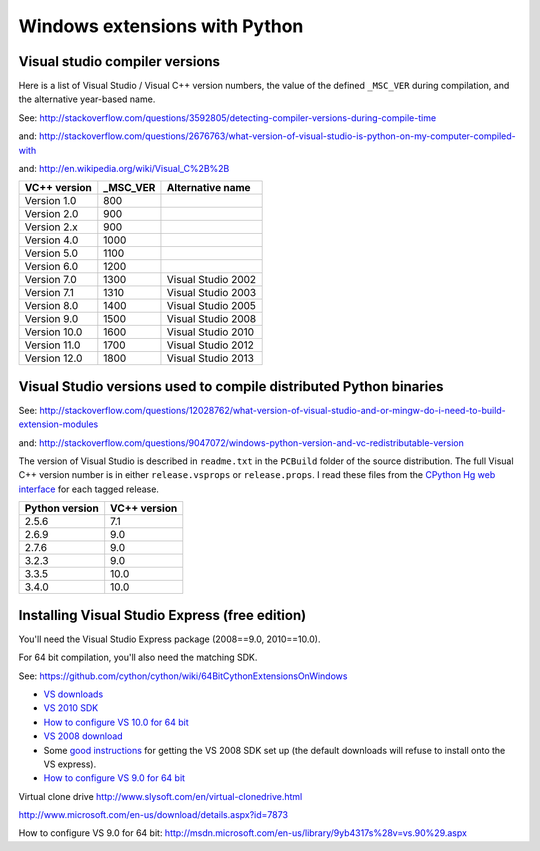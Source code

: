 ##############################
Windows extensions with Python
##############################

*******************************
Visual studio compiler versions
*******************************

Here is a list of Visual Studio / Visual C++ version numbers, the value of the
defined ``_MSC_VER`` during compilation, and the alternative year-based name.

See: http://stackoverflow.com/questions/3592805/detecting-compiler-versions-during-compile-time

and: http://stackoverflow.com/questions/2676763/what-version-of-visual-studio-is-python-on-my-computer-compiled-with

and: http://en.wikipedia.org/wiki/Visual_C%2B%2B

============  ======== ================
VC++ version  _MSC_VER Alternative name
============  ======== ================
Version 1.0    800
Version 2.0    900
Version 2.x    900
Version 4.0    1000
Version 5.0    1100
Version 6.0    1200
Version 7.0    1300    Visual Studio 2002
Version 7.1    1310    Visual Studio 2003
Version 8.0    1400    Visual Studio 2005
Version 9.0    1500    Visual Studio 2008
Version 10.0   1600    Visual Studio 2010
Version 11.0   1700    Visual Studio 2012
Version 12.0   1800    Visual Studio 2013
============  ======== ================

******************************************************************
Visual Studio versions used to compile distributed Python binaries
******************************************************************

See:
http://stackoverflow.com/questions/12028762/what-version-of-visual-studio-and-or-mingw-do-i-need-to-build-extension-modules

and: http://stackoverflow.com/questions/9047072/windows-python-version-and-vc-redistributable-version

The version of Visual Studio is described in ``readme.txt`` in the ``PCBuild``
folder of the source distribution.  The full Visual C++ version number is in
either ``release.vsprops`` or ``release.props``.  I read these files from the
`CPython Hg web interface <http://hg.python.org/cpython/tags>`_ for each tagged
release.

============== ============
Python version VC++ version
============== ============
2.5.6          7.1
2.6.9          9.0
2.7.6          9.0
3.2.3          9.0
3.3.5          10.0
3.4.0          10.0
============== ============

***********************************************
Installing Visual Studio Express (free edition)
***********************************************

You'll need the Visual Studio Express package (2008==9.0, 2010==10.0).

For 64 bit compilation, you'll also need the matching SDK.

See: https://github.com/cython/cython/wiki/64BitCythonExtensionsOnWindows

* `VS downloads <http://www.visualstudio.com/downloads/download-visual-studio-vs>`_
* `VS 2010 SDK <http://www.microsoft.com/en-us/download/details.aspx?id=2680>`_
* `How to configure VS 10.0 for 64 bit
  <http://msdn.microsoft.com/en-us/library/9yb4317s%28v=vs.100%29.aspx>`_
* `VS 2008 download <http://go.microsoft.com/?linkid=7729279>`_
* Some `good instructions
  <http://www.mathworks.com/matlabcentral/answers/98351-how-can-i-set-up-microsoft-visual-studio-2008-express-edition-for-use-with-matlab-7-7-r2008b-on-64>`_
  for getting the VS 2008 SDK set up (the default downloads will refuse to install onto the VS express).
* `How to configure VS 9.0 for 64 bit <http://msdn.microsoft.com/en-us/library/9yb4317s%28v=vs.90%29.aspx>`_

Virtual clone drive http://www.slysoft.com/en/virtual-clonedrive.html

http://www.microsoft.com/en-us/download/details.aspx?id=7873

How to configure VS 9.0 for 64 bit: http://msdn.microsoft.com/en-us/library/9yb4317s%28v=vs.90%29.aspx



